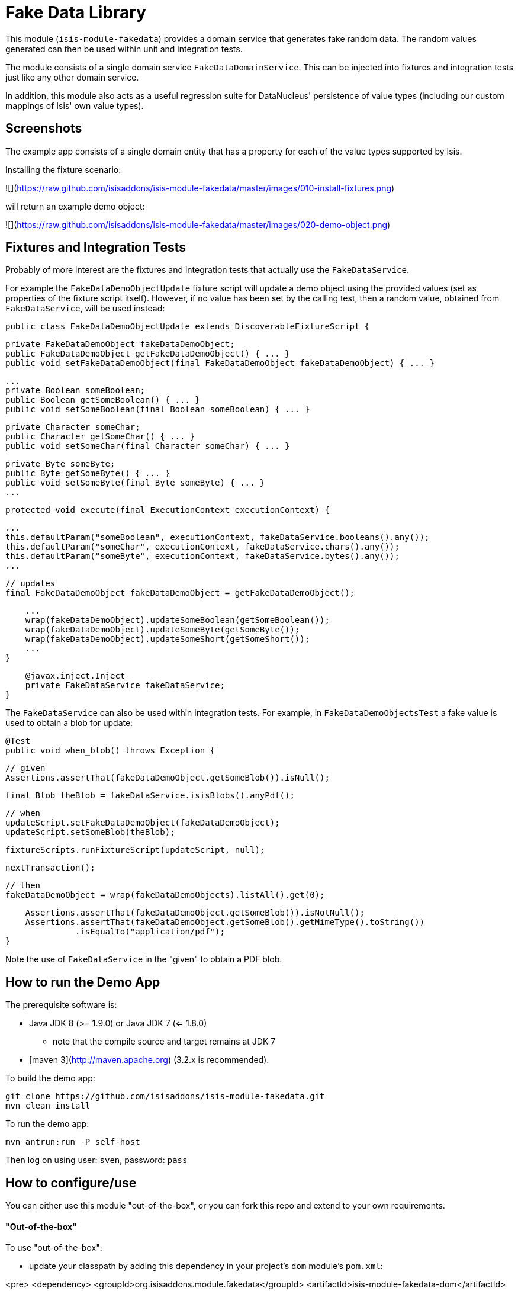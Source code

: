 [[lib-fakedata]]
= Fake Data Library

:_basedir: ../../../
:_imagesdir: images/

This module (`isis-module-fakedata`) provides a domain service that generates fake random data.
The random values generated can then be used within unit and integration tests.



The module consists of a single domain service `FakeDataDomainService`.  This can be injected into fixtures and
integration tests just like any other domain service.

In addition, this module also acts as a useful regression suite for DataNucleus' persistence of value types (including 
our custom mappings of Isis' own value types).

## Screenshots ##

The example app consists of a single domain entity that has a property for each of the value types supported by Isis.

Installing the fixture scenario:

![](https://raw.github.com/isisaddons/isis-module-fakedata/master/images/010-install-fixtures.png)

will return an example demo object:

![](https://raw.github.com/isisaddons/isis-module-fakedata/master/images/020-demo-object.png)


## Fixtures and Integration Tests

Probably of more interest are the fixtures and integration tests that actually use the `FakeDataService`. 

For example the `FakeDataDemoObjectUpdate` fixture script will update a demo object using the provided values (set as 
properties of the fixture script itself).   However, if no value has been set by the calling test, then a random value,
obtained from `FakeDataService`, will be used instead:
 
    public class FakeDataDemoObjectUpdate extends DiscoverableFixtureScript {

        private FakeDataDemoObject fakeDataDemoObject; 
        public FakeDataDemoObject getFakeDataDemoObject() { ... }
        public void setFakeDataDemoObject(final FakeDataDemoObject fakeDataDemoObject) { ... }

        ...
        private Boolean someBoolean;
        public Boolean getSomeBoolean() { ... }
        public void setSomeBoolean(final Boolean someBoolean) { ... }

        private Character someChar;
        public Character getSomeChar() { ... }
        public void setSomeChar(final Character someChar) { ... }
        
        private Byte someByte;
        public Byte getSomeByte() { ... }
        public void setSomeByte(final Byte someByte) { ... }
        ...
        
        protected void execute(final ExecutionContext executionContext) {

            ...
            this.defaultParam("someBoolean", executionContext, fakeDataService.booleans().any());
            this.defaultParam("someChar", executionContext, fakeDataService.chars().any());
            this.defaultParam("someByte", executionContext, fakeDataService.bytes().any());
            ...
    
            // updates
            final FakeDataDemoObject fakeDataDemoObject = getFakeDataDemoObject();
            
            ...
            wrap(fakeDataDemoObject).updateSomeBoolean(getSomeBoolean());
            wrap(fakeDataDemoObject).updateSomeByte(getSomeByte());
            wrap(fakeDataDemoObject).updateSomeShort(getSomeShort());
            ... 
        }
    
        @javax.inject.Inject
        private FakeDataService fakeDataService;
    }

The `FakeDataService` can also be used within integration tests.  For example, in `FakeDataDemoObjectsTest` a fake
value is used to obtain a blob for update:

        @Test
        public void when_blob() throws Exception {

            // given
            Assertions.assertThat(fakeDataDemoObject.getSomeBlob()).isNull();

            final Blob theBlob = fakeDataService.isisBlobs().anyPdf();


            // when
            updateScript.setFakeDataDemoObject(fakeDataDemoObject);
            updateScript.setSomeBlob(theBlob);

            fixtureScripts.runFixtureScript(updateScript, null);

            nextTransaction();


            // then
            fakeDataDemoObject = wrap(fakeDataDemoObjects).listAll().get(0);

            Assertions.assertThat(fakeDataDemoObject.getSomeBlob()).isNotNull();
            Assertions.assertThat(fakeDataDemoObject.getSomeBlob().getMimeType().toString())
                      .isEqualTo("application/pdf");
        }

Note the use of `FakeDataService` in the "given" to obtain a PDF blob.

## How to run the Demo App ##

The prerequisite software is:

* Java JDK 8 (>= 1.9.0) or Java JDK 7 (<= 1.8.0)
** note that the compile source and target remains at JDK 7
* [maven 3](http://maven.apache.org) (3.2.x is recommended).

To build the demo app:

    git clone https://github.com/isisaddons/isis-module-fakedata.git
    mvn clean install

To run the demo app:

    mvn antrun:run -P self-host
    
Then log on using user: `sven`, password: `pass`


## How to configure/use ##

You can either use this module "out-of-the-box", or you can fork this repo and extend to your own requirements. 

#### "Out-of-the-box" ####

To use "out-of-the-box":

* update your classpath by adding this dependency in your project's `dom` module's `pom.xml`:

<pre>
    &lt;dependency&gt;
        &lt;groupId&gt;org.isisaddons.module.fakedata&lt;/groupId&gt;
        &lt;artifactId&gt;isis-module-fakedata-dom&lt;/artifactId&gt;
        &lt;version&gt;1.13.0&lt;/version&gt;
    &lt;/dependency&gt;
</pre>

NB: not yet released, use -SNAPSHOT (below)

* if using `AppManifest`, then update its `getModules()` method:

    @Override
    public List<Class<?>> getModules() {
        return Arrays.asList(
                ...
                org.isisaddons.module.fakedata.FakeDataModule.class,
                ...
        );
    }

* otherwise, update your `WEB-INF/isis.properties`:

<pre>
    isis.services-installer=configuration-and-annotation
    isis.services.ServicesInstallerFromAnnotation.packagePrefix=
                    ...,\
                    org.isisaddons.module.fakedata.dom,\
                    ...
</pre>

Notes:
* Check for later releases by searching [Maven Central Repo](http://search.maven.org/#search|ga|1|isis-module-fakedata-dom)).

#### "Out-of-the-box" (-SNAPSHOT) ####

If you want to use the current `-SNAPSHOT`, then the steps are the same as above, except:

* when updating the classpath, specify the appropriate -SNAPSHOT version:

<pre>
    &lt;version&gt;1.14.0-SNAPSHOT&lt;/version&gt;
</pre>

* add the repository definition to pick up the most recent snapshot (we use the Cloudbees continuous integration service).  We suggest defining the repository in a `<profile>`:

<pre>
    &lt;profile&gt;
        &lt;id&gt;cloudbees-snapshots&lt;/id&gt;
        &lt;activation&gt;
            &lt;activeByDefault&gt;true&lt;/activeByDefault&gt;
        &lt;/activation&gt;
        &lt;repositories&gt;
            &lt;repository&gt;
                &lt;id&gt;snapshots-repo&lt;/id&gt;
                &lt;url&gt;http://repository-estatio.forge.cloudbees.com/snapshot/&lt;/url&gt;
                &lt;releases&gt;
                    &lt;enabled&gt;false&lt;/enabled&gt;
                &lt;/releases&gt;
                &lt;snapshots&gt;
                    &lt;enabled&gt;true&lt;/enabled&gt;
                &lt;/snapshots&gt;
            &lt;/repository&gt;
        &lt;/repositories&gt;
    &lt;/profile&gt;
</pre>

#### Forking the repo ####

If instead you want to extend this module's functionality, then we recommend that you fork this repo.  The repo is 
structured as follows:

* `pom.xml   ` - parent pom
* `dom       ` - the module implementation, depends on Isis applib
* `fixture   ` - fixtures, holding a sample domain objects and fixture scripts; depends on `dom`
* `integtests` - integration tests for the module; depends on `fixture`
* `webapp    ` - demo webapp (see above screenshots); depends on `dom` and `fixture`

Only the `dom` project is released to Maven Central Repo.  The versions of the other modules are purposely left at 
`0.0.1-SNAPSHOT` because they are not intended to be released.

## API and Implementation##

The `FakeDataService` defines the following API:

    public interface FakeDataService {
    
        public Names name() { ... }
        public Comms comms() { ... }
        public Lorem lorem() { ... }
        public Addresses addresses() { ... }
        public CreditCards creditCard() { ... }
        public Books books() { ... }
    
        public Bytes bytes() { ... }
        public Shorts shorts() { ... }
        public Integers ints() { ... }
        public Longs longs() { ... }
        public Floats floats() { ... }
        public Doubles doubles() { ... }
        public Chars chars() { ... }
        public Booleans booleans() { ... }
    
        public Strings strings() { ... }
        
        public Collections collections() { ... }
        public Enums enums() { ... }

        public JavaUtilDates javaUtilDates() { ... }
        public JavaSqlDates javaSqlDates() { ... }
        public JavaSqlTimestamps javaSqlTimestamps() { ... }
        public JodaLocalDates jodaLocalDates() { ... }
        public JodaDateTimes jodaDateTimes() { ... }
        public JodaPeriods jodaPeriods() { ... }

        public BigDecimals bigDecimals() { ... }
        public BigIntegers bigIntegers() { ... }
        
        public Urls urls() { ... }
        public Uuids uuids() { ... }

        public IsisPasswords isisPasswords() { ... }
        public IsisMoneys isisMoneys() { ... }
        public IsisBlobs isisBlobs() { ... }
        public IsisClobs isisClobs() { ... }
        
    }
    
where each of the returned classes then provides suitable methods for obtaining values within that domain of values.

For example, `Names` provides:

    public class Names ... {
        public String fullName() { ... }
        public String firstName() { ... }
        public String lastName() { ... }
        public String prefix() { ... }
        public String suffix() { ... }
    }

and `IsisBlobs` provides:

    public class IsisBlobs ... {
        public Blob any() { ... }
        public Blob anyJpg() { ... }
        public Blob anyPdf() { ... }
    }

and `Collections` API includes:

    public class Collections ... {
        public <T> T anyOf(final Collection<T> collection) { ... }
        public <T> T anyOfExcept(final Collection<T> collection, final Predicate<T> except) { ... }
        public <T> T anyOf(final T... elements) { ... }
        public <T> T anyOfExcept(final T[] elements, final Predicate<T> except) { ... }
        ...
        public <E extends Enum<E>> E anyEnum(final Class<E> enumType) { ... }
        public <E extends Enum<E>> E anyEnumExcept(final Class<E> enumType, final Predicate<E> except) { ... }
        public <T> T anyBounded(final Class<T> cls) { ... }
        public <T> T anyBoundedExcept(final Class<T> cls, final Predicate<T> except) { ... }
    }

with similar methods for all the primitives

## Known issues ##

None currently.

## Change Log ##

* `1.13.0` - released against Isis 1.13.0
* `1.12.0` - released against Isis 1.12.0
* `1.11.0` - released against Isis 1.11.0
* `1.10.0` - released against Isis 1.10.0
* `1.9.0` - released against Isis 1.9.0


## Legal Stuff ##
 
#### License ####

    Copyright 2014-20116 Dan Haywood

    Licensed under the Apache License, Version 2.0 (the
    "License"); you may not use this file except in compliance
    with the License.  You may obtain a copy of the License at

        http://www.apache.org/licenses/LICENSE-2.0

    Unless required by applicable law or agreed to in writing,
    software distributed under the License is distributed on an
    "AS IS" BASIS, WITHOUT WARRANTIES OR CONDITIONS OF ANY
    KIND, either express or implied.  See the License for the
    specific language governing permissions and limitations
    under the License.


#### Dependencies ####

There are no third-party dependencies.

##  Maven deploy notes ##

Only the `dom` module is deployed, and is done so using Sonatype's OSS support (see 
[user guide](http://central.sonatype.org/pages/apache-maven.html)).

#### Release to Sonatype's Snapshot Repo ####

To deploy a snapshot, use:

    pushd dom
    mvn clean deploy
    popd

The artifacts should be available in Sonatype's 
[Snapshot Repo](https://oss.sonatype.org/content/repositories/snapshots).



#### Release an Interim Build ####

If you have commit access to this project (or a fork of your own) then you can create interim releases using the `interim-release.sh` script.

The idea is that this will - in a new branch - update the `dom/pom.xml` with a timestamped version (eg `1.13.0.20161017-0738`).
It then pushes the branch (and a tag) to the specified remote.

A CI server such as Jenkins can monitor the branches matching the wildcard `origin/interim/*` and create a build.
These artifacts can then be published to a snapshot repository.

For example:

    sh interim-release.sh 1.14.0 origin

where

* `1.14.0` is the base release
* `origin` is the name of the remote to which you have permissions to write to.




#### Release to Maven Central ####

The `release.sh` script automates the release process.  It performs the following:

* performs a sanity check (`mvn clean install -o`) that everything builds ok
* bumps the `pom.xml` to a specified release version, and tag
* performs a double check (`mvn clean install -o`) that everything still builds ok
* releases the code using `mvn clean deploy`
* bumps the `pom.xml` to a specified release version

For example:

    sh release.sh 1.13.0 \
                  1.14.0-SNAPSHOT \
                  dan@haywood-associates.co.uk \
                  "this is not really my passphrase"
    
where
* `$1` is the release version
* `$2` is the snapshot version
* `$3` is the email of the secret key (`~/.gnupg/secring.gpg`) to use for signing
* `$4` is the corresponding passphrase for that secret key.

Other ways of specifying the key and passphrase are available, see the `pgp-maven-plugin`'s 
[documentation](http://kohsuke.org/pgp-maven-plugin/secretkey.html)).

If the script completes successfully, then push changes:

    git push origin master
    git push origin 1.13.0

If the script fails to complete, then identify the cause, perform a `git reset --hard` to start over and fix the issue
before trying again.  Note that in the `dom`'s `pom.xml` the `nexus-staging-maven-plugin` has the 
`autoReleaseAfterClose` setting set to `true` (to automatically stage, close and the release the repo).  You may want
to set this to `false` if debugging an issue.
 
According to Sonatype's guide, it takes about 10 minutes to sync, but up to 2 hours to update [search](http://search.maven.org).

